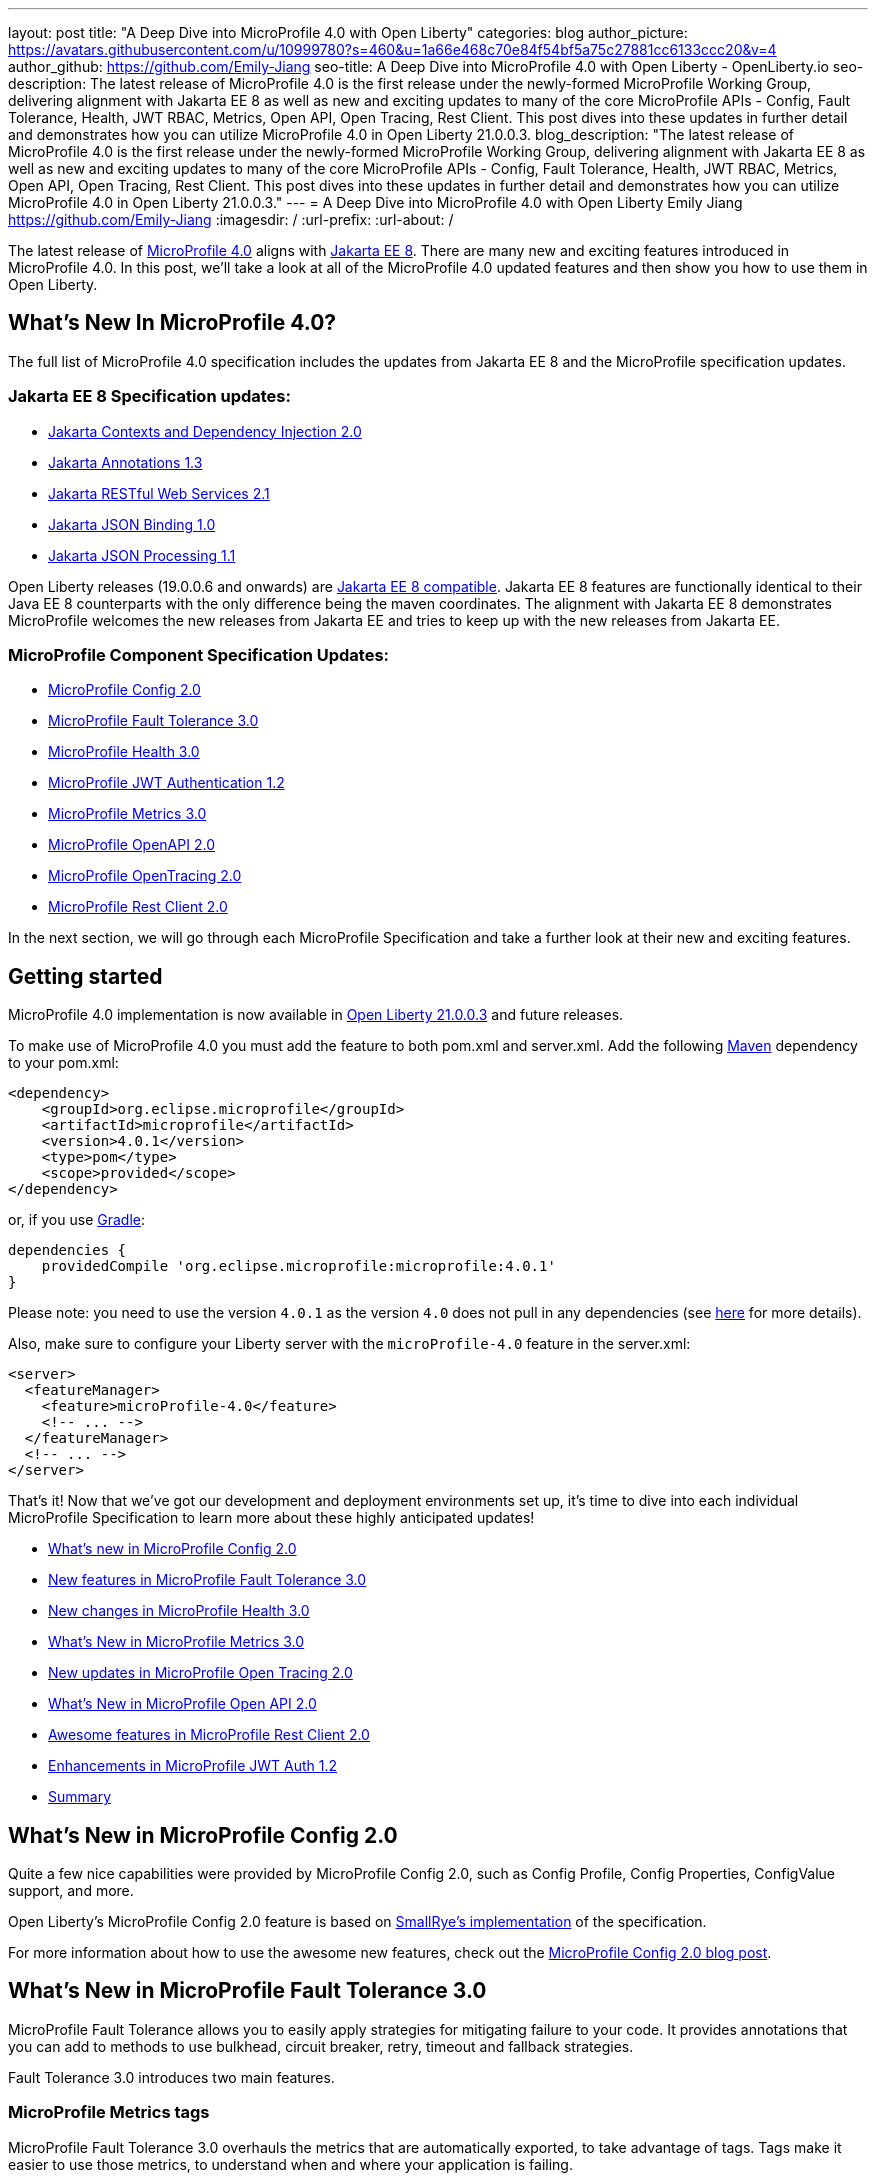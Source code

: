 ---
layout: post
title: "A Deep Dive into MicroProfile 4.0 with Open Liberty"
categories: blog
author_picture: https://avatars.githubusercontent.com/u/10999780?s=460&u=1a66e468c70e84f54bf5a75c27881cc6133ccc20&v=4
author_github: https://github.com/Emily-Jiang
seo-title: A Deep Dive into MicroProfile 4.0 with Open Liberty - OpenLiberty.io
seo-description: The latest release of MicroProfile 4.0 is the first release under the newly-formed MicroProfile Working Group, delivering alignment with Jakarta EE 8 as well as new and exciting updates to many of the core MicroProfile APIs - Config, Fault Tolerance, Health, JWT RBAC, Metrics, Open API, Open Tracing, Rest Client. This post dives into these updates in further detail and demonstrates how you can utilize MicroProfile 4.0 in Open Liberty 21.0.0.3.
blog_description: "The latest release of MicroProfile 4.0 is the first release under the newly-formed MicroProfile Working Group, delivering alignment with Jakarta EE 8 as well as new and exciting updates to many of the core MicroProfile APIs - Config, Fault Tolerance, Health, JWT RBAC, Metrics, Open API, Open Tracing, Rest Client. This post dives into these updates in further detail and demonstrates how you can utilize MicroProfile 4.0 in Open Liberty 21.0.0.3."
---
= A Deep Dive into MicroProfile 4.0 with Open Liberty
Emily Jiang <https://github.com/Emily-Jiang>
:imagesdir: /
:url-prefix:
:url-about: /

The latest release of link:https://github.com/eclipse/microprofile/releases/tag/4.0.1[MicroProfile 4.0] aligns with link:https://jakarta.ee/release/8/[Jakarta EE 8]. There are many new and exciting features introduced in MicroProfile 4.0. In this post, we'll
take a look at all of the MicroProfile 4.0 updated features and then show you how to use them in Open Liberty.

== What's New In MicroProfile 4.0?
The full list of MicroProfile 4.0 specification includes the updates from Jakarta EE 8 and the MicroProfile specification updates.

=== Jakarta EE 8 Specification updates:

- link:https://jakarta.ee/specifications/cdi/2.0/cdi-spec-2.0.html[Jakarta Contexts and Dependency Injection 2.0]
- link:https://jakarta.ee/specifications/annotations/1.3/annotations-spec-1.3.html[Jakarta Annotations 1.3]
- link:https://jakarta.ee/specifications/restful-ws/2.1/restful-ws-spec-2.1.html[Jakarta RESTful Web Services 2.1]
- link:https://jakarta.ee/specifications/jsonb/1.0/jsonb-spec-1.0.html[Jakarta JSON Binding 1.0]
- link:https://jakarta.ee/specifications/jsonp/1.1/jsonp-spec-1.1.html[Jakarta JSON Processing 1.1]

Open Liberty releases (19.0.0.6 and onwards) are link:https://jakarta.ee/compatibility/#tab-8[Jakarta EE 8 compatible]. Jakarta EE 8 features are functionally identical to their Java EE 8 counterparts with the only difference being the maven coordinates. The alignment with Jakarta EE 8 demonstrates MicroProfile welcomes the new releases from Jakarta EE and tries to keep up with the new releases from Jakarta EE.

=== MicroProfile Component Specification Updates:

- link:https://github.com/eclipse/microprofile-config/releases/tag/2.0[MicroProfile Config 2.0]
- link:https://github.com/eclipse/microprofile-fault-tolerance/releases/tag/3.0[MicroProfile Fault Tolerance 3.0]
- link:https://github.com/eclipse/microprofile-health/releases/tag/3.0[MicroProfile Health 3.0]
- link:https://github.com/eclipse/microprofile-jwt-auth/releases/tag/1.2[MicroProfile JWT Authentication 1.2]
- link:https://github.com/eclipse/microprofile-metrics/releases/tag/3.0[MicroProfile Metrics 3.0]
- link:https://github.com/eclipse/microprofile-open-api/releases/tag/2.0[MicroProfile OpenAPI 2.0]
- link:https://github.com/eclipse/microprofile-opentracing/releases/tag/2.0[MicroProfile OpenTracing 2.0]
- link:https://github.com/eclipse/microprofile-rest-client/releases/tag/2.0[MicroProfile Rest Client 2.0]

In the next section, we will go through each MicroProfile Specification and take a further look at their new and exciting features.

== Getting started

MicroProfile 4.0 implementation is now available in link:https://openliberty.io/blog/2021/03/19/microprofile-4-21003.html[Open Liberty 21.0.0.3] and future releases.

To make use of MicroProfile 4.0 you must add the feature to both pom.xml and server.xml.
Add the following link:{url-prefix}/guides/maven-intro.html[Maven] dependency
to your pom.xml:

[source,xml]
----

<dependency>
    <groupId>org.eclipse.microprofile</groupId>
    <artifactId>microprofile</artifactId>
    <version>4.0.1</version>
    <type>pom</type>
    <scope>provided</scope>
</dependency>

----

or, if you use link:{url-prefix}/guides/gradle-intro.html[Gradle]:
[source,gradle]
----
dependencies {
    providedCompile 'org.eclipse.microprofile:microprofile:4.0.1'
}
----
Please note: you need to use the version `4.0.1` as the version `4.0` does not pull in any dependencies (see link:https://github.com/eclipse/microprofile/issues/205[here] for more details).

Also, make sure to configure your Liberty server with the `microProfile-4.0` feature in the server.xml:
[source,xml]
----
<server>
  <featureManager>
    <feature>microProfile-4.0</feature>
    <!-- ... -->
  </featureManager>
  <!-- ... -->
</server>
----


That's it! Now that we've got our development and deployment environments set up, it's time to dive into each individual MicroProfile Specification to learn more about these highly anticipated updates!

- <<#config,What's new in MicroProfile Config 2.0>>
- <<#fault-tolerance,New features in MicroProfile Fault Tolerance 3.0>>
- <<#health,New changes in MicroProfile Health 3.0>>
- <<#metrics,What's New in MicroProfile Metrics 3.0>>
- <<#opentracing,New updates in  MicroProfile Open Tracing 2.0>>
- <<#open-api,What's New in MicroProfile Open API 2.0>>
- <<#rest-client,Awesome features in MicroProfile Rest Client 2.0>>
- <<#jwt,Enhancements in MicroProfile JWT Auth 1.2>>
- <<#summary, Summary>>



[#config]
== What's New in MicroProfile Config 2.0

Quite a few nice capabilities were provided by MicroProfile Config 2.0, such as Config Profile, Config Properties, ConfigValue support, and more.

Open Liberty's MicroProfile Config 2.0 feature is based on link:https://github.com/smallrye/smallrye-config[SmallRye's implementation] of the specification.

For more information about how to use the awesome new features, check out the link:{url-prefix}/blog/2021/03/31/microprofile-config-2.0.html[MicroProfile Config 2.0 blog post].

[#fault-tolerance]
== What's New in MicroProfile Fault Tolerance 3.0

MicroProfile Fault Tolerance allows you to easily apply strategies for mitigating failure to your code. It provides annotations that you can add to methods to use bulkhead, circuit breaker, retry, timeout and fallback strategies.

Fault Tolerance 3.0 introduces two main features.

=== MicroProfile Metrics tags

MicroProfile Fault Tolerance 3.0 overhauls the metrics that are automatically exported, to take advantage of tags. Tags make it easier to use those metrics, to understand when and where your application is failing.

Information which was previously included in the metric name is now included as metric tags. This makes it much easier to query for data from multiple methods and pick out those which may be causing an issue.

Example:

Old metric: `application:ft.<name>.timeout.callsTimedOut.total`

New metric: `base:ft.timeout.calls.total{method="<name>", timedOut="true"}`


=== Clarify the scope of Bulkheads and CircuitBreakers

The specification now requires that circuit breakers and bulkheads are singletons, identified by the bean class and the guarded method. For example, if a `@RequestScoped` bean has a `@CircuitBreaker` method, all invocations of that method will share the same circuit breaker state, even though each request has a different instance of the bean.

Get an introduction to MicroProfile Fault Tolerance with the Open Liberty guides link:{url-prefix}/guides/retry-timeout.html[Failing fast and recovering from errors] and link:{url-prefix}/guides/circuit-breaker.html[Preventing repeated failed calls to microservices].

==== Try it now

Enable Fault Tolerance 3.0 and CDI in the `server.xml`, along with any other features you're using.

[source, xml]
----
<featureManager>
  <feature>mpFaultTolerance-3.0</feature>
  <feature>cdi-2.0</feature>
  <feature>jaxrs-2.1</feature>
</featureManager>
----

For more information:

* link:https://github.com/eclipse/microprofile-fault-tolerance/releases/tag/3.0[MicroProfile Fault Tolerance 3.0 Release Page (Javadoc & Spec)]

* link:https://download.eclipse.org/microprofile/microprofile-fault-tolerance-3.0/microprofile-fault-tolerance-spec-3.0.html#release_notes_30[Release Notes]




[#metrics]
== What's New in MicroProfile Metrics 3.0

MicroProfile Metrics 3.0 introduces new metric values for the existing SimpleTimer and Timer metrics. Additionally a new REST metric is introduced for better monitoring and handling of unmapped exceptions. Manual configuration for re-usability has been removed. A notable change to the MicroProfile Metrics programming model regarding CDI Producers has been made. Lastly a medley of API improvements and refactoring have been added in this release.

=== SimpleTimer
The SimpleTimer metric now tracks and reports the highest and lowest recorded time duration of the previous complete minute. See link:https://download.eclipse.org/microprofile/microprofile-metrics-3.0/apidocs/index.html?org/eclipse/microprofile/metrics/SimpleTimer.html[SimpleTimer Javadoc] for more information.

=== Timer
The Timer metric now tracks and reports the total elapsed time duration. See link:https://download.eclipse.org/microprofile/microprofile-metrics-3.0/apidocs/index.html?org/eclipse/microprofile/metrics/Timer.html[Timer Javadoc] for more information.

=== REST metric
A new `REST.request.unmappedException.total` metric that is backed by a counter metric has been introduced. Similar to the `REST.request` metric, there will be one unique metric for each REST endpoint identified by a class and method label. The new REST metric will count the amount of times the request ends in an unmapped exception. The `REST.request` metric corresponding to this REST endpoint will not record any values if an unmapped exception has occured.

=== CDI Producer
The `@Metrics` annotation will no longer support the method target (i.e it can not be annotated on a method). Additionally, it will not support usage with CDI Producers.

==== Try it now

Enable Metrics 3.0 in the `server.xml`, along with any other features you're using.

[source, xml]
----
<featureManager>
    <feature>mpMetrics-3.0</feature>
</featureManager>
----

More information:

* link:https://github.com/eclipse/microprofile-metrics/releases/tag/3.0[MicroProfile Metrics 3.0 Release Page (Javadoc & Spec)]

* link:https://download.eclipse.org/microprofile/microprofile-metrics-3.0/microprofile-metrics-spec-3.0.html#release_notes_3_0[Release Notes]

[#health]
== New changes in MicroProfile Health 3.0

MicroProfile Health 3.0 enables you to provide your own health check procedures to be invoked by Open Liberty, to verify the health of your microservices.

MicroProfile Health allows services to report their health, and publish overall health status to a defined endpoint. A service reports "UP" if it is available and reports "DOWN" if it is unavailable. In addition to reporting the state of individual services, MicroProfile Health also agregates the overall status as "UP" if all the services are "UP". If one of the services is "DOWN" then the overall status is also "DOWN". A service orchestrator can then use the health statuses to make decisions.

MicroProfile Health checks its own health by performing necessary self-checks and then reports its overall status by implementing the API provided by MicroProfile Health. A self-check can be a check on anything that the service needs, such as a dependency, a successful connection to an endpoint, a system property, a database connection, or the availability of required resources. MicroProfile offers checks for both liveness and readiness.

In the `mpHealth-3.0` feature for Open Liberty:

* The overall default Readiness status was changed to "DOWN", with an empty response until all the deployed application(s) have been started. A new MicroProfile Config property (`mp.health.default.readiness.empty.response=UP`) is introduced to change the overall default Readiness check status to "UP", during application start up, that do not have any user-defined health checks.

* The `HealthCheckResponseBuilder.state(Boolean UP)` method was also renamed to `HealthCheckResponseBuilder.status(Boolean UP)` for HealthCheckResponse deserialization compatibility, where the JSON health check response string can now be deserialized into an HealthCheckResponse object.

* The deprecated `@Health` qualifier was removed. Instead, the `@Liveness` or `@Readiness` qualifiers should be used as appropriate in your HealthCheck implementations.

Applications are expected to provide health check procedures by implementing the HealthCheck interface with the `@Liveness` or `@Readiness` annotations. These are used by Open Liberty to verify the Liveness or Readiness of the application, respectively. Add the logic of your health check in the `call()` method, and return an instance of `HealthCheckResponse` by using the simple `up` and `down` API methods:

[source, java]
----
//**Liveness Check**
@Liveness
@ApplicationScoped
public class AppLiveCheck implements HealthCheck {
...
    @Override
     public HealthCheckResponse call() {
       ...
       HealthCheckResponse.up("my-liveness-check");
       ...
     }
}

//**Readiness Check**
@Readiness
@ApplicationScoped
public class AppReadyCheck implements HealthCheck {
...
    @Override
     public HealthCheckResponse call() {
       ...
       HealthCheckResponse.named("my-app-readiness").status(isMyAppReady()).build();
       ...
     }
}
...
----

To view the status of each health check, access either `http://<hostname>:<port>/health/live` or `http://<hostname>:<port>/health/ready endpoints`.

More information:

* link:https://github.com/eclipse/microprofile-health/releases/tag/3.0[MicroProfile Health 3.0 Release Page (Javadoc & Spec)]

* link:https://download.eclipse.org/microprofile/microprofile-health-3.0/microprofile-health-spec-3.0.html#release_notes_3_0[Release notes]

[#opentracing]
== New updates in  MicroProfile Open Tracing 2.0

MicroProfile OpenTracing 2.0 can be used to profile and monitor applications built using microservice architecture.

MicroProfile OpenTracing 2.0 has upgraded the OpenTracing API to version 0.33.0.  This allows the
use of tracing backends and their libraries that are built on OpenTracing API 0.33.0.

==== Try it now

Include the following in the `server.xml`:

[source, xml]
----
    <feature>mpOpenTracing-2.0</feature>
----

Next, configure a tracing backend such as Jaeger or Zipkin. +
For Jaeger, add the following maven dependencies in the application's pom.xml.

[source, xml]
----
<dependency>
    <groupId>io.jaegertracing</groupId>
    <artifactId>jaeger-client</artifactId>
    <version>1.2.0</version>
</dependency>
<dependency>
    <groupId>org.slf4j</groupId>
    <artifactId>slf4j-api</artifactId>
    <version>1.7.30</version>
</dependency>
<dependency>
    <groupId>org.slf4j</groupId>
    <artifactId>slf4j-jdk14</artifactId>
    <version>1.7.30</version>
</dependency>
----

You can find out more about about configuring Jaeger settings using environment variables by looking
at link:https://github.com/jaegertracing/jaeger-client-java/blob/v1.2.0/jaeger-core/README.md[jaeger-client-java readme].

We also have an Open Liberty guide on enabling distributed tracing using Jaeger which you can access link:https://openliberty.io/guides/microprofile-opentracing-jaeger.html[here].

For the `JAEGER_PASSWORD` environment variable, the password can be encoded using the `securityUtility` command.

Depending on Jaeger’s sampling settings `JAEGER_SAMPLER_TYPE` and `JAEGER_SAMPLER_PARAM`,
Jaeger may not report every span created by the applications.

For Zipkin, take a look at the link:https://github.com/WASdev/sample.opentracing.zipkintracer[sample project] to see how to implement a tracer for Liberty.

Define your application in the `server.xml`:
[source, xml]
----
<webApplication location="yourapp.war" contextRoot="/yourapp">
    <!-- enable visibility to third party APIs -->
    <classloader apiTypeVisibility="+third-party" />
</webApplication>
----

We also have an Open Liberty guide on enabling distributed tracing with Zipkin too which you can access link:https://openliberty.io/guides/microprofile-opentracing.html[here].

Once you have hit some JAX-RS endpoints of your application, you should be able to find spans in the user interface of your tracing backend.

More information:

* link:https://github.com/eclipse/microprofile-opentracing/releases/tag/2.0[MicroProfile OpenTracing 2.0 Release Page (Javadoc & Spec)]

* link:https://download.eclipse.org/microprofile/microprofile-opentracing-2.0/microprofile-opentracing-spec-2.0.html#_release_2_0[Release notes]

[#open-api]
== What's New in MicroProfile Open API 2.0

MicroProfile OpenAPI 2.0 builds on top of the OpenAPI v3 specification. The link:https://github.com/OAI/OpenAPI-Specification/blob/master/versions/3.0.0.md[OpenAPI v3 specification] defines a standard, language-agnostic, interface for describing REST APIs which allows documentation to be generated from the APIs themselves. The link:https://download.eclipse.org/microprofile/microprofile-open-api-2.0/microprofile-openapi-spec-2.0.html[MicroProfile OpenAPI specification] provides a unified Java API for the OpenAPI v3 specification which allows Java developers to generate OpenAPI v3 documents from their JAX-RS applications.
MicroProfile OpenAPI 2.0 introduces some new annotations that simplify the process of generating OpenAPI documentation for your REST APIs. It also introduces a new MicroProfile Config property prefix that can be used to define the schema for Java classes that you do not have the source code for.

[#schemaproperty]
=== @SchemaProperty

The `@SchemaProperty` annotation has been added to allow you to include properties in the definition of a schema when using the `@Schema` annotation. Previously, the `@Schema` annotation did not allow you to define any properties. Properties were introspected from the implementation class.
With the introduction of the `@SchemaProperty` annotation, a list of properties can now be defined using the properties attribute on the `@Schema` annotation. For example;

[source, java]
----
@Schema(
    name = "User",
    description = "Telephone number to contact the user”,
    implementation = User.class,
    properties = {
        @SchemaProperty(
            name = "phone",
            description = "Telephone number to contact the user”
         )
    }
)
----
[#requestbodyschema]
=== @RequestBodySchema

The `@RequestBodySchema` annotation has been added to provide a shorthand mechanism to specify the schema for a request body. Previously, defining the schema for a request body required the use of three different annotations, as follows:
[source, java]
----
@RequestBody(
    content = {
        @Content(
            schema = @Schema(
                implementation = MyRequestObject.class
            )
        )
    }
)
----

With the introduction of the `@RequestBodySchema` annotation, this can be simplified to the following single annotation:

[source, java]
----
@RequestBodySchema(MyRequestObject.class)
----

[#apiresponseschema]
=== @APIResponseSchema

Similarly, the `@APIResponseSchema` annotation has been added to provide a shorthand mechanism to specify the schema for a response body. Previously, defining the schema for a response body required the use of three different annotations:

[source, java]
----
@APIResponse(
    content = {
            @Content(
                schema = @Schema(
                    implementation = MyResponseObject.class
                )
            )
        }
    )
----

With the introduction of the `@RequestBodySchema` annotation, this can be simplified to the following single annotation:

[source, java]
----
@APIResponseSchema(MyResponseObject.class)
----

[#mpopenapischeme]
=== The "mp.openapi.schema." property prefix
The `mp.openapi.schema.*` MicroProfile Config property prefix has been added to allow you to define the schema for Java classes using configuration rather than code. The use of this property is functionally equivalent to the use of the `@Schema` annotation on a Java class, but may be used in cases where you do not have access to the source code of a class. The remainder of the property key must be the fully-qualified class name and the value must be a valid OpenAPI schema object, specified in the JSON format.
For example, in the case where an application needs to represent dates in epoch milliseconds, the following configuration could be used (line escapes and indentation added for readability):

[source, java]
----
mp.openapi.schema.java.util.Date = { \
   "name": "EpochMillis" \
   "type": "number", \
   "format": "int64", \
   "description": "Milliseconds since January 1, 1970, 00:00:00 GMT" \
 }
----

Enable OpenAPI 2.0 in the `server.xml`, along with any other features you’re using.

[source, xml]
----
<featureManager>
    <feature>mpOpenAPI-2.0</feature>
</featureManager>
----

For more information:

* link:{url-prefix}/guides/microprofile-openapi.html[Guide: Documenting RESTful APIs]
* link:https://download.eclipse.org/microprofile/microprofile-open-api-2.0/apidocs/[Javadoc]
* link:https://download.eclipse.org/microprofile/microprofile-open-api-2.0/microprofile-openapi-spec-2.0.html#release_notes_20[Release notes]


[#rest-client]
== Awesome new features in MicroProfile Rest Client 2.0

MicroProfile REST Client is a type-safe client API enabling rapid development of applications capable of consuming RESTful services. Version 2.0 is the latest update and adds support for HTTP proxy servers, automatically following HTTP redirects, Server Sent Events, and additional configuration options for JSON-B providers and multiple query parameters.

Please check out the following dedicated blog post solely on MicroProfile Rest Client 2.0, which demonstrates the new features and how to use them.

* link:{url-prefix}/blog/2021/03/24/whats-new-in-MP-Rest-Client2.0.html[Blog: MicroProfile Rest Client 2.0 - First Look]

[#jwt]
== Enhancements in MicroProfile JWT Auth 1.2

MicroProfile JWT 1.2 simplifies the configuration for managing the validation of the JWT by introducing new MicroProfile Config properties. Enhanced signature algorithm support is added in this Open Liberty implementation.

MicroProfile JWT 1.2 adds a number of MicroProfile Config properties to control different aspects of the JWT validation. The specification also adds support for the ES256 signature algorithm, while this Open Liberty beta supports using the RS384, RS512, HS384, HS512, ES256, ES384, and the ES512 signature algorithms.

MicroProfile JWT 1.2 also supports the JWT specified in a cookie.

For more information about the exciting new features, check out the link:{url-prefix}/blog/2021/03/26/MP-JWT-1.2.html[MicroProfile JWT 1.2 blog post].

[#summary]
== Summary

As you can see, MicroProfile 4.0 has many new updates. It is time to try out MicroProfile 4.0 using link:https://openliberty.io/blog/2021/03/19/microprofile-4-21003.html[Open Liberty 21.0.0.3] !

As always, let us know if you have any link:https://stackoverflow.com/tags/open-liberty[questions] with this new feature. Thanks for checking it out!
